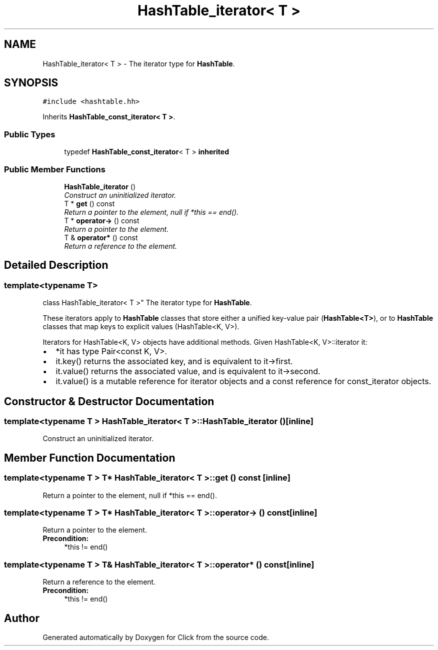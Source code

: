 .TH "HashTable_iterator< T >" 3 "Thu Oct 12 2017" "Click" \" -*- nroff -*-
.ad l
.nh
.SH NAME
HashTable_iterator< T > \- The iterator type for \fBHashTable\fP\&.  

.SH SYNOPSIS
.br
.PP
.PP
\fC#include <hashtable\&.hh>\fP
.PP
Inherits \fBHashTable_const_iterator< T >\fP\&.
.SS "Public Types"

.in +1c
.ti -1c
.RI "typedef \fBHashTable_const_iterator\fP< T > \fBinherited\fP"
.br
.in -1c
.SS "Public Member Functions"

.in +1c
.ti -1c
.RI "\fBHashTable_iterator\fP ()"
.br
.RI "\fIConstruct an uninitialized iterator\&. \fP"
.ti -1c
.RI "T * \fBget\fP () const "
.br
.RI "\fIReturn a pointer to the element, null if *this == end()\&. \fP"
.ti -1c
.RI "T * \fBoperator\->\fP () const "
.br
.RI "\fIReturn a pointer to the element\&. \fP"
.ti -1c
.RI "T & \fBoperator*\fP () const "
.br
.RI "\fIReturn a reference to the element\&. \fP"
.in -1c
.SH "Detailed Description"
.PP 

.SS "template<typename T>
.br
class HashTable_iterator< T >"
The iterator type for \fBHashTable\fP\&. 

These iterators apply to \fBHashTable\fP classes that store either a unified key-value pair (\fBHashTable<T>\fP), or to \fBHashTable\fP classes that map keys to explicit values (HashTable<K, V>)\&.
.PP
Iterators for HashTable<K, V> objects have additional methods\&. Given HashTable<K, V>::iterator it:
.PP
.PD 0
.IP "\(bu" 2
*it has type Pair<const K, V>\&. 
.IP "\(bu" 2
it\&.key() returns the associated key, and is equivalent to it->first\&. 
.IP "\(bu" 2
it\&.value() returns the associated value, and is equivalent to it->second\&. 
.IP "\(bu" 2
it\&.value() is a mutable reference for iterator objects and a const reference for const_iterator objects\&. 
.PP

.SH "Constructor & Destructor Documentation"
.PP 
.SS "template<typename T > \fBHashTable_iterator\fP< T >::\fBHashTable_iterator\fP ()\fC [inline]\fP"

.PP
Construct an uninitialized iterator\&. 
.SH "Member Function Documentation"
.PP 
.SS "template<typename T > T* \fBHashTable_iterator\fP< T >::get () const\fC [inline]\fP"

.PP
Return a pointer to the element, null if *this == end()\&. 
.SS "template<typename T > T* \fBHashTable_iterator\fP< T >::operator\-> () const\fC [inline]\fP"

.PP
Return a pointer to the element\&. 
.PP
\fBPrecondition:\fP
.RS 4
*this != end() 
.RE
.PP

.SS "template<typename T > T& \fBHashTable_iterator\fP< T >::operator* () const\fC [inline]\fP"

.PP
Return a reference to the element\&. 
.PP
\fBPrecondition:\fP
.RS 4
*this != end() 
.RE
.PP


.SH "Author"
.PP 
Generated automatically by Doxygen for Click from the source code\&.
